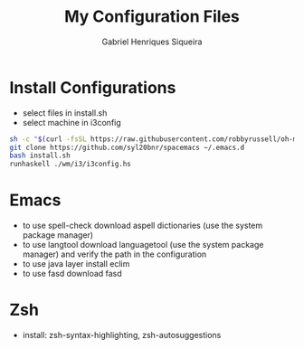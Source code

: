#+title: My Configuration Files
#+author: Gabriel Henriques Siqueira

* Install Configurations

- select files in install.sh
- select machine in i3config

#+BEGIN_SRC sh
sh -c "$(curl -fsSL https://raw.githubusercontent.com/robbyrussell/oh-my-zsh/master/tools/install.sh)"
git clone https://github.com/syl20bnr/spacemacs ~/.emacs.d
bash install.sh
runhaskell ./wm/i3/i3config.hs
#+END_SRC

* Emacs

- to use spell-check download aspell dictionaries (use the system package manager)
- to use langtool download languagetool (use the system package manager) and verify the path in the configuration
- to use java layer install eclim
- to use fasd download fasd

* Zsh

- install: zsh-syntax-highlighting, zsh-autosuggestions
